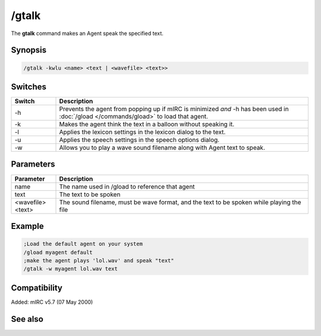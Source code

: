 /gtalk
======

The **gtalk** command makes an Agent speak the specified text.

Synopsis
--------

.. code:: text

    /gtalk -kwlu <name> <text | <wavefile> <text>>

Switches
--------

.. list-table::
    :widths: 15 85
    :header-rows: 1

    * - Switch
      - Description
    * - -h
      - Prevents the agent from popping up if mIRC is minimized *and* -h has been used in :doc:`/gload </commands/gload>` to load that agent.
    * - -k
      - Makes the agent think the text in a balloon without speaking it.
    * - -l
      - Applies the lexicon settings in the lexicon dialog to the text.
    * - -u
      - Applies the speech settings in the speech options dialog.
    * - -w
      - Allows you to play a wave sound filename along with Agent text to speak.

Parameters
----------

.. list-table::
    :widths: 15 85
    :header-rows: 1

    * - Parameter
      - Description
    * - name
      - The name used in /gload to reference that agent
    * - text
      - The text to be spoken
    * - <wavefile> <text>
      - The sound filename, must be wave format, and the text to be spoken while playing the file

Example
-------

.. code:: text

    ;Load the default agent on your system
    /gload myagent default
    ;make the agent plays 'lol.wav' and speak "text"
    /gtalk -w myagent lol.wav text

Compatibility
-------------

Added: mIRC v5.7 (07 May 2000)

See also
--------

.. hlist::
    :columns: 4

    * :doc:`/ghide </commands/ghide>`
    * :doc:`/gunload </commands/gunload>`
    * :doc:`/gshow </commands/gshow>`
    * :doc:`/gload </commands/gload>`
    * :doc:`/gsize </commands/gsize>`
    * :doc:`/gmove </commands/gmove>`
    * :doc:`/gplay </commands/gplay>`
    * :doc:`/gpoint </commands/gpoint>`
    * :doc:`/gstop </commands/gstop>`
    * :doc:`/gopts </commands/gopts>`
    * :doc:`/gqreq </commands/gqreq>`
    * :doc:`$agentver </identifiers/$agentver>`
    * :doc:`$agentstat </identifiers/$agentstat>`
    * :doc:`$agentname </identifiers/$agentname>`
    * :doc:`$agent </identifiers/$agent>`
